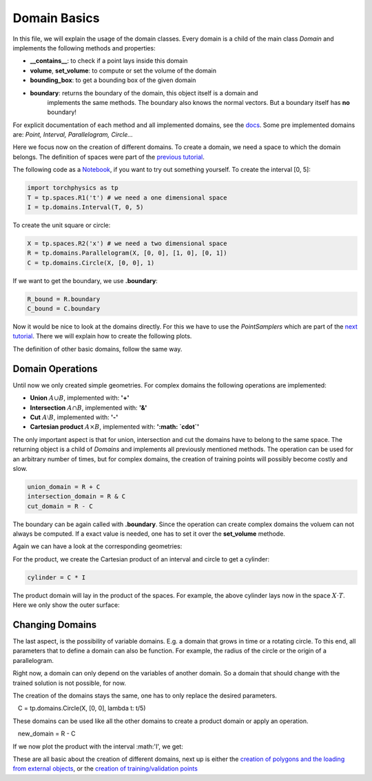 =============
Domain Basics
=============
In this file, we will explain the usage of the domain classes.
Every domain is a child of the main class *Domain* and implements
the following methods and properties:

- **__contains__**: to check if a point lays inside this domain
- **volume**, **set_volume**: to compute or set the volume of the domain
- **bounding_box**: to get a bounding box of the given domain
- **boundary**: returns the boundary of the domain, this object itself is a domain and 
                implements the same methods. The boundary also knows the normal 
                vectors. But a boundary itself has **no** boundary!

For explicit documentation of each method and all implemented domains, see the docs_. 
Some pre implemented domains are: *Point, Interval, Parallelogram, Circle...*

.. _docs: does_not_exist

Here we focus now on the creation of different domains. To create a domain,
we need a space to which the domain belongs. 
The definition of spaces were part of the `previous tutorial`_.

.. _`previous tutorial`: space_tutorial.rst

The following code as a Notebook_, if you want to try out something yourself.
To create the interval [0, 5]:

.. _Notebook: ../examples/tutorial/domain_creation.ipynb

.. code-block:: python

   import torchphysics as tp
   T = tp.spaces.R1('t') # we need a one dimensional space
   I = tp.domains.Interval(T, 0, 5)

To create the unit square or circle:

.. code-block:: python

   X = tp.spaces.R2('x') # we need a two dimensional space
   R = tp.domains.Parallelogram(X, [0, 0], [1, 0], [0, 1])
   C = tp.domains.Circle(X, [0, 0], 1)

If we want to get the boundary, we use **.boundary**:

.. code-block:: python

   R_bound = R.boundary
   C_bound = C.boundary

Now it would be nice to look at the domains directly.
For this we have to use the *PointSamplers* which are part of the `next tutorial`_. 
There we will explain how to create the following plots.

.. _`next tutorial`: sampler_tutorial.rst

.. image:: pictures/rect_circle_domain.png
  :width: 400
  :align: center
  :alt: Picture of unit square and circle

The definition of other basic domains, follow the same way.

Domain Operations
-----------------

Until now we only created simple geometries. For complex domains 
the following operations are implemented:

- **Union** :math:`A \cup B`, implemented with: **'+'**
- **Intersection** :math:`A \cap B`, implemented with: **'&'**
- **Cut** :math:`A \setminus B`, implemented with: **'-'**
- **Cartesian product** :math:`A \times B`, implemented with: **':math: `\cdot`'**

The only important aspect is that for union, intersection and cut the 
domains have to belong to the same space. The returning object is a child of
*Domains* and implements all previously mentioned methods. 
The operation can be used for an arbitrary number of times, 
but for complex domains, the creation of training points will possibly become costly and slow. 

.. code-block:: python

   union_domain = R + C
   intersection_domain = R & C
   cut_domain = R - C

The boundary can be again called with **.boundary**. Since the operation can create 
complex domains the voluem can not always be computed. If a exact value is needed, 
one has to set it over the **set_volume** methode.

Again we can have a look at the corresponding geometries: 

.. image:: pictures/operation.png
  :width: 600
  :align: center
  :alt: Picture of the above operation domains

For the product, we create the Cartesian product of an interval and circle to get a cylinder:

.. code-block:: python

   cylinder = C * I

The product domain will lay in the product of the spaces.
For example, the above cylinder lays now in the space :math:`X \cdot T`.
Here we only show the outer surface:

.. image:: pictures/cylinder.png
  :width: 200
  :align: center
  :alt: Picture of the above cylinder


Changing Domains
----------------
The last aspect, is the possibility of variable domains. E.g. a domain that grows in time or 
a rotating circle. To this end, all parameters that to define a domain can also be function.
For example, the radius of the circle or the origin of a parallelogram.

Right now, a domain can only depend on the variables of another domain. So a domain that should
change with the trained solution is not possible, for now.

The creation of the domains stays the same, one has to only replace the desired parameters.

.. code-block:: python

   C = tp.domains.Circle(X, [0, 0], lambda t: t/5)

These domains can be used like all the other domains to create a product domain or apply an operation.

.. code-block:: python

   new_domain = R - C

If we now plot the product with the interval :math:'I', we get:

.. image:: pictures/complex_domain.png
  :width: 200
  :align: center
  :alt: Picture of the above domain

These are all basic about the creation of different domains, next up is either the 
`creation of polygons and the loading from external objects`_, or the 
`creation  of training/validation points`_

.. _`creation of polygons and the loading from external objects`: external_domains.rst
.. _`creation of training/validation points`: sampler_tutorial.rst